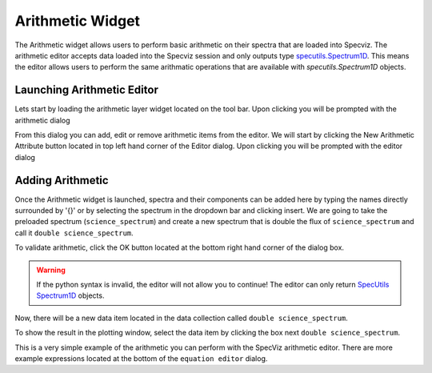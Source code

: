 .. _specviz-arithmetic:

Arithmetic Widget
=================
The Arithmetic widget allows users to perform basic arithmetic on their spectra
that are loaded into Specviz. The arithmetic editor accepts data loaded into the
Specviz session and only outputs type `specutils.Spectrum1D <https://specutils.readthedocs.io/en/latest/api/specutils.Spectrum1D.html>`_. 
This means the editor allows users to perform the same arithmatic operations that are available with 
`specutils.Spectrum1D` objects.


Launching Arithmetic Editor
---------------------------

Lets start by loading the arithmetic layer widget located on the tool bar.
Upon clicking you will be prompted with the arithmetic dialog

.. image:: _static/arithmetic-layer.png

From this dialog you can add, edit or remove arithmetic items from the
editor. We will start by clicking the New Arithmetic Attribute button located in 
top left hand corner of the Editor dialog. Upon clicking you will be prompted with
the editor dialog

.. image:: _static/equation_editor.png

Adding Arithmetic
-----------------

Once the Arithmetic widget is launched, spectra and their components can be added
here by typing the names directly surrounded by '{}' or by selecting the spectrum
in the dropdown bar and clicking insert. We are going to take the preloaded spectrum 
(``science_spectrum``) and create a new spectrum that is double the flux of ``science_spectrum``
and call it ``double science_spectrum``.

.. image:: _static/valid_expression.png

To validate arithmetic, click the OK button located at the bottom right hand corner of the
dialog box. 

.. warning::
    If the python syntax is invalid, the editor will not allow you to continue! The editor
    can only return `SpecUtils Spectrum1D <https://specutils.readthedocs.io/en/latest/api/specutils.Spectrum1D.html>`_
    objects.

Now, there will be a new data item located in the data collection called ``double science_spectrum``.

.. image:: _static/new_expression.png

To show the result in the plotting window, select the data item by clicking the box next ``double science_spectrum``.

.. image:: _static/plotted_expression.png

This is a very simple example of the arithmetic you can perform with the SpecViz arithmetic editor. There are more example
expressions located at the bottom of the ``equation editor`` dialog.
